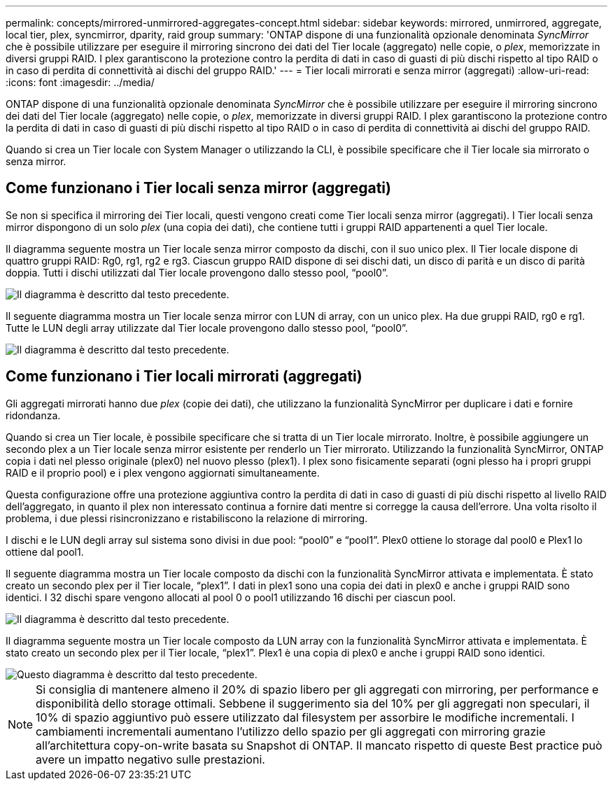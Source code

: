 ---
permalink: concepts/mirrored-unmirrored-aggregates-concept.html 
sidebar: sidebar 
keywords: mirrored, unmirrored, aggregate, local tier, plex, syncmirror, dparity, raid group 
summary: 'ONTAP dispone di una funzionalità opzionale denominata _SyncMirror_ che è possibile utilizzare per eseguire il mirroring sincrono dei dati del Tier locale (aggregato) nelle copie, o _plex_, memorizzate in diversi gruppi RAID. I plex garantiscono la protezione contro la perdita di dati in caso di guasti di più dischi rispetto al tipo RAID o in caso di perdita di connettività ai dischi del gruppo RAID.' 
---
= Tier locali mirrorati e senza mirror (aggregati)
:allow-uri-read: 
:icons: font
:imagesdir: ../media/


[role="lead"]
ONTAP dispone di una funzionalità opzionale denominata _SyncMirror_ che è possibile utilizzare per eseguire il mirroring sincrono dei dati del Tier locale (aggregato) nelle copie, o _plex_, memorizzate in diversi gruppi RAID. I plex garantiscono la protezione contro la perdita di dati in caso di guasti di più dischi rispetto al tipo RAID o in caso di perdita di connettività ai dischi del gruppo RAID.

Quando si crea un Tier locale con System Manager o utilizzando la CLI, è possibile specificare che il Tier locale sia mirrorato o senza mirror.



== Come funzionano i Tier locali senza mirror (aggregati)

Se non si specifica il mirroring dei Tier locali, questi vengono creati come Tier locali senza mirror (aggregati). I Tier locali senza mirror dispongono di un solo _plex_ (una copia dei dati), che contiene tutti i gruppi RAID appartenenti a quel Tier locale.

Il diagramma seguente mostra un Tier locale senza mirror composto da dischi, con il suo unico plex. Il Tier locale dispone di quattro gruppi RAID: Rg0, rg1, rg2 e rg3. Ciascun gruppo RAID dispone di sei dischi dati, un disco di parità e un disco di parità doppia. Tutti i dischi utilizzati dal Tier locale provengono dallo stesso pool, "`pool0`".

image::../media/drw-plexum-scrn-en-noscale.gif[Il diagramma è descritto dal testo precedente.]

Il seguente diagramma mostra un Tier locale senza mirror con LUN di array, con un unico plex. Ha due gruppi RAID, rg0 e rg1. Tutte le LUN degli array utilizzate dal Tier locale provengono dallo stesso pool, "`pool0`".

image::../media/unmirrored-aggregate-with-array-luns.gif[Il diagramma è descritto dal testo precedente.]



== Come funzionano i Tier locali mirrorati (aggregati)

Gli aggregati mirrorati hanno due _plex_ (copie dei dati), che utilizzano la funzionalità SyncMirror per duplicare i dati e fornire ridondanza.

Quando si crea un Tier locale, è possibile specificare che si tratta di un Tier locale mirrorato. Inoltre, è possibile aggiungere un secondo plex a un Tier locale senza mirror esistente per renderlo un Tier mirrorato. Utilizzando la funzionalità SyncMirror, ONTAP copia i dati nel plesso originale (plex0) nel nuovo plesso (plex1). I plex sono fisicamente separati (ogni plesso ha i propri gruppi RAID e il proprio pool) e i plex vengono aggiornati simultaneamente.

Questa configurazione offre una protezione aggiuntiva contro la perdita di dati in caso di guasti di più dischi rispetto al livello RAID dell'aggregato, in quanto il plex non interessato continua a fornire dati mentre si corregge la causa dell'errore. Una volta risolto il problema, i due plessi risincronizzano e ristabiliscono la relazione di mirroring.

I dischi e le LUN degli array sul sistema sono divisi in due pool: "`pool0`" e "`pool1`". Plex0 ottiene lo storage dal pool0 e Plex1 lo ottiene dal pool1.

Il seguente diagramma mostra un Tier locale composto da dischi con la funzionalità SyncMirror attivata e implementata. È stato creato un secondo plex per il Tier locale, "`plex1`". I dati in plex1 sono una copia dei dati in plex0 e anche i gruppi RAID sono identici. I 32 dischi spare vengono allocati al pool 0 o pool1 utilizzando 16 dischi per ciascun pool.

image::../media/drw-plexm-scrn-en-noscale.gif[Il diagramma è descritto dal testo precedente.]

Il diagramma seguente mostra un Tier locale composto da LUN array con la funzionalità SyncMirror attivata e implementata. È stato creato un secondo plex per il Tier locale, "`plex1`". Plex1 è una copia di plex0 e anche i gruppi RAID sono identici.

image::../media/mirrored-aggregate-with-array-luns.gif[Questo diagramma è descritto dal testo precedente.]


NOTE: Si consiglia di mantenere almeno il 20% di spazio libero per gli aggregati con mirroring, per performance e disponibilità dello storage ottimali. Sebbene il suggerimento sia del 10% per gli aggregati non speculari, il 10% di spazio aggiuntivo può essere utilizzato dal filesystem per assorbire le modifiche incrementali. I cambiamenti incrementali aumentano l'utilizzo dello spazio per gli aggregati con mirroring grazie all'architettura copy-on-write basata su Snapshot di ONTAP. Il mancato rispetto di queste Best practice può avere un impatto negativo sulle prestazioni.
